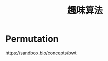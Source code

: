 :PROPERTIES:
:ID:       20251102T001648
:END:
#+title: 趣味算法


* Permutation

https://sandbox.bio/concepts/bwt
